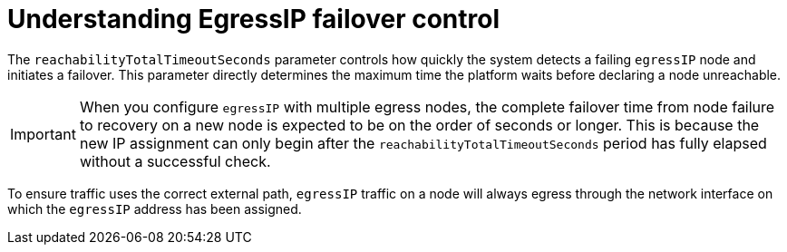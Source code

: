 // Module included in the following assembly:
//
// *networking/ovn_kubernetes_network_provider/egressip_failover_assembly.adoc

:_mod-docs-content-type: CONCEPT
[id="egressip_failover_concept_{context}"]
= Understanding EgressIP failover control

The `reachabilityTotalTimeoutSeconds` parameter controls how quickly the system detects a failing `egressIP` node and initiates a failover. This parameter directly determines the maximum time the platform waits before declaring a node unreachable.

[IMPORTANT]
====
When you configure `egressIP` with multiple egress nodes, the complete failover time from node failure to recovery on a new node is expected to be on the order of seconds or longer. This is because the new IP assignment can only begin after the `reachabilityTotalTimeoutSeconds` period has fully elapsed without a successful check.
====

To ensure traffic uses the correct external path, `egressIP` traffic on a node will always egress through the network interface on which the `egressIP` address has been assigned.

// Next step: The user must perform a task to implement this configuration.
// See xref:egressip_configure_failover_task.adoc[Configuring the Failover Time Limit].